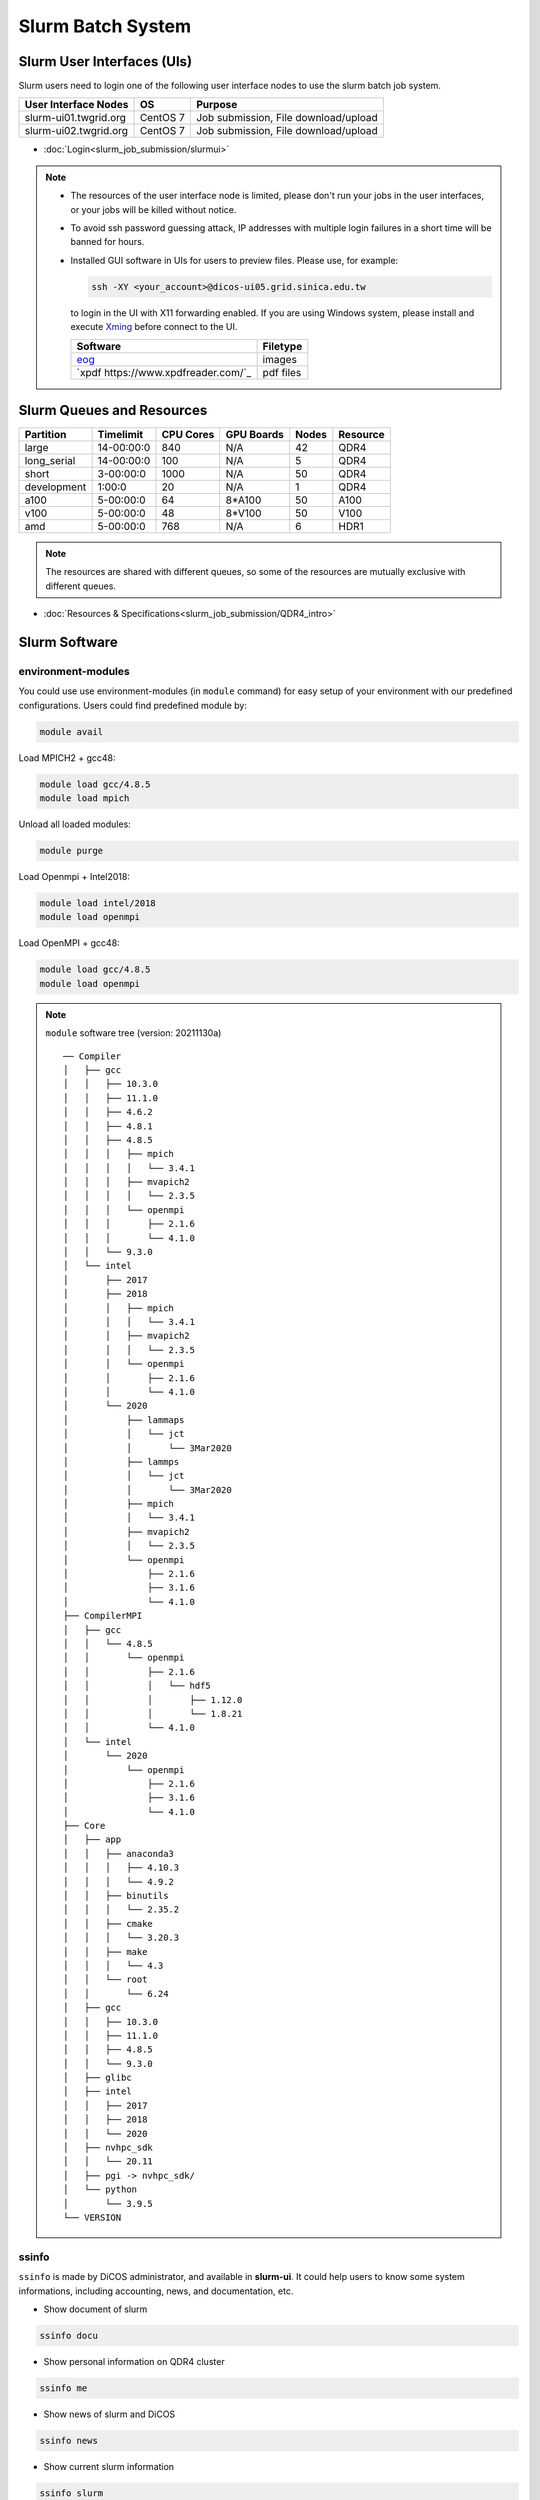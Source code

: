 **********************
Slurm Batch System
**********************

.. sectionauthor:: Mike Yang <mike.yang@twgrid.org>

-------------------------------
Slurm User Interfaces (UIs)
-------------------------------

Slurm users need to login one of the following user interface nodes to use the slurm batch job system.

.. list-table::
   :header-rows: 1

   * - User Interface Nodes
     - OS
     - Purpose
   * - slurm-ui01.twgrid.org
     - CentOS 7
     - Job submission, File download/upload
   * - slurm-ui02.twgrid.org
     - CentOS 7
     - Job submission, File download/upload

* :doc:`Login<slurm_job_submission/slurmui>`

.. note::

   * The resources of the user interface node is limited, please don't run your jobs in the user interfaces, or your jobs will be killed without notice.

   * To avoid ssh password guessing attack, IP addresses with multiple login failures in a short time will be banned for hours.

   * Installed GUI software in UIs for users to preview files. Please use, for example:

     .. code-block:: bash

        ssh -XY <your_account>@dicos-ui05.grid.sinica.edu.tw

     to login in the UI with X11 forwarding enabled. If you are using Windows system, please install and execute `Xming <https://sourceforge.net/projects/xming/>`_ before connect to the UI.

     .. list-table::
        :header-rows: 1
     
        * - Software
          - Filetype
        * - `eog <https://wiki.gnome.org/Apps/EyeOfGnome>`_
          - images
        * - `xpdf https://www.xpdfreader.com/`_
          - pdf files

-------------------------------
Slurm Queues and Resources
-------------------------------

.. list-table::
   :header-rows: 1

   * - Partition
     - Timelimit
     - CPU Cores
     - GPU Boards
     - Nodes
     - Resource
   * - large
     - 14-00:00:0
     - 840
     - N/A
     - 42
     - QDR4
   * - long_serial
     - 14-00:00:0
     - 100
     - N/A
     - 5
     - QDR4
   * - short
     - 3-00:00:0
     - 1000
     - N/A
     - 50
     - QDR4
   * - development
     - 1:00:0
     - 20
     - N/A
     - 1
     - QDR4
   * - a100
     - 5-00:00:0
     - 64
     - 8*A100
     - 50
     - A100
   * - v100
     - 5-00:00:0
     - 48
     - 8*V100
     - 50
     - V100
   * - amd
     - 5-00:00:0
     - 768
     - N/A
     - 6
     - HDR1

.. note::

   The resources are shared with different queues, so some of the resources are mutually exclusive with different queues.


* :doc:`Resources & Specifications<slurm_job_submission/QDR4_intro>`

-------------------------------
Slurm Software
-------------------------------

environment-modules
^^^^^^^^^^^^^^^^^^^^^^

You could use use environment-modules (in ``module`` command) for easy setup of your environment with our predefined configurations. Users could find predefined module by:

.. code-block:: bash

   module avail

Load MPICH2 + gcc48:

.. code-block:: bash

   module load gcc/4.8.5
   module load mpich

Unload all loaded modules:

.. code-block:: bash

   module purge

Load Openmpi + Intel2018:

.. code-block:: bash

   module load intel/2018
   module load openmpi

Load OpenMPI + gcc48:

.. code-block:: bash

   module load gcc/4.8.5
   module load openmpi

.. note::

   ``module`` software tree (version: 20211130a)

   ::

      ── Compiler
      │   ├── gcc
      │   │   ├── 10.3.0
      │   │   ├── 11.1.0
      │   │   ├── 4.6.2
      │   │   ├── 4.8.1
      │   │   ├── 4.8.5
      │   │   │   ├── mpich
      │   │   │   │   └── 3.4.1
      │   │   │   ├── mvapich2
      │   │   │   │   └── 2.3.5
      │   │   │   └── openmpi
      │   │   │       ├── 2.1.6
      │   │   │       └── 4.1.0
      │   │   └── 9.3.0
      │   └── intel
      │       ├── 2017
      │       ├── 2018
      │       │   ├── mpich
      │       │   │   └── 3.4.1
      │       │   ├── mvapich2
      │       │   │   └── 2.3.5
      │       │   └── openmpi
      │       │       ├── 2.1.6
      │       │       └── 4.1.0
      │       └── 2020
      │           ├── lammaps
      │           │   └── jct
      │           │       └── 3Mar2020
      │           ├── lammps
      │           │   └── jct
      │           │       └── 3Mar2020
      │           ├── mpich
      │           │   └── 3.4.1
      │           ├── mvapich2
      │           │   └── 2.3.5
      │           └── openmpi
      │               ├── 2.1.6
      │               ├── 3.1.6
      │               └── 4.1.0
      ├── CompilerMPI
      │   ├── gcc
      │   │   └── 4.8.5
      │   │       └── openmpi
      │   │           ├── 2.1.6
      │   │           │   └── hdf5
      │   │           │       ├── 1.12.0
      │   │           │       └── 1.8.21
      │   │           └── 4.1.0
      │   └── intel
      │       └── 2020
      │           └── openmpi
      │               ├── 2.1.6
      │               ├── 3.1.6
      │               └── 4.1.0
      ├── Core
      │   ├── app
      │   │   ├── anaconda3
      │   │   │   ├── 4.10.3
      │   │   │   └── 4.9.2
      │   │   ├── binutils
      │   │   │   └── 2.35.2
      │   │   ├── cmake
      │   │   │   └── 3.20.3
      │   │   ├── make
      │   │   │   └── 4.3
      │   │   └── root
      │   │       └── 6.24
      │   ├── gcc
      │   │   ├── 10.3.0
      │   │   ├── 11.1.0
      │   │   ├── 4.8.5
      │   │   └── 9.3.0
      │   ├── glibc
      │   ├── intel
      │   │   ├── 2017
      │   │   ├── 2018
      │   │   └── 2020
      │   ├── nvhpc_sdk
      │   │   └── 20.11
      │   ├── pgi -> nvhpc_sdk/
      │   └── python
      │       └── 3.9.5
      └── VERSION



.. seealso::

   * `environment-modules <https://modules.readthedocs.io/en/latest/index.html>`_


ssinfo
^^^^^^^^^^

``ssinfo`` is made by DiCOS administrator, and available in **slurm-ui**. It could help users to know some system informations, including accounting, news, and documentation, etc.

* Show document of slurm

.. code-block:: bash

   ssinfo docu

* Show personal information on QDR4 cluster

.. code-block:: bash

   ssinfo me

* Show news of slurm and DiCOS

.. code-block:: bash

   ssinfo news

* Show current slurm information

.. code-block:: bash

   ssinfo slurm
  
* Show module tree and dependencies

.. code-block:: bash

   ssinfo modules


CVMFS
^^^^^^^^

CVMFS represented for CernVM-FS. It's originally used in the grid computing, and try to deliver the updated software for the computation. The file system is read-only, so it is very suitable for the software delivery. In DiCOS system, CVMFS file system is for the software repository for users, and mounted in ``/cvmfs``. The ``modules`` environment in slurm system help user to setup the environment for specifically software, and the software is located in CVMFS.

.. seealso::

   * `CernVM-FS <https://cernvm.cern.ch/fs/>`_

Docs
^^^^^^^^

* :doc:`MPI / Compilers / Software and Libraries <slurm_job_submission/software>`

-------------------------------
Slurm Tutorials
-------------------------------

* :doc:`Tutorial<slurm_job_submission/slurm_docs>`

-------------------------------------------
Request for Specific Software Installation
-------------------------------------------

If you have special requirement for the software installation, please contact to DiCOS-Support@twgrid.org.

